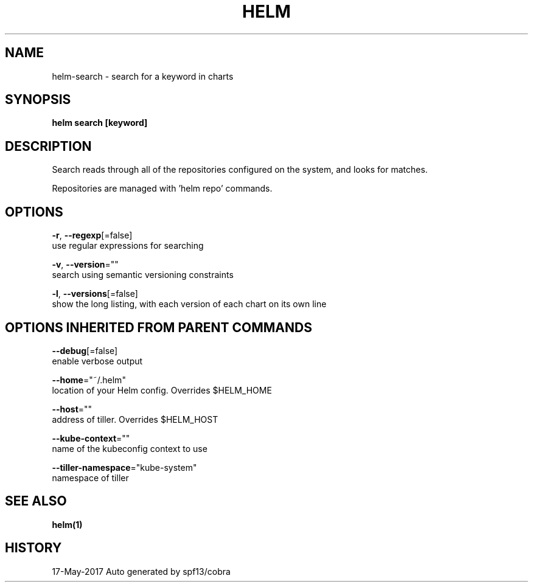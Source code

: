 .TH "HELM" "1" "May 2017" "Auto generated by spf13/cobra" "" 
.nh
.ad l


.SH NAME
.PP
helm\-search \- search for a keyword in charts


.SH SYNOPSIS
.PP
\fBhelm search [keyword]\fP


.SH DESCRIPTION
.PP
Search reads through all of the repositories configured on the system, and
looks for matches.

.PP
Repositories are managed with 'helm repo' commands.


.SH OPTIONS
.PP
\fB\-r\fP, \fB\-\-regexp\fP[=false]
    use regular expressions for searching

.PP
\fB\-v\fP, \fB\-\-version\fP=""
    search using semantic versioning constraints

.PP
\fB\-l\fP, \fB\-\-versions\fP[=false]
    show the long listing, with each version of each chart on its own line


.SH OPTIONS INHERITED FROM PARENT COMMANDS
.PP
\fB\-\-debug\fP[=false]
    enable verbose output

.PP
\fB\-\-home\fP="~/.helm"
    location of your Helm config. Overrides $HELM\_HOME

.PP
\fB\-\-host\fP=""
    address of tiller. Overrides $HELM\_HOST

.PP
\fB\-\-kube\-context\fP=""
    name of the kubeconfig context to use

.PP
\fB\-\-tiller\-namespace\fP="kube\-system"
    namespace of tiller


.SH SEE ALSO
.PP
\fBhelm(1)\fP


.SH HISTORY
.PP
17\-May\-2017 Auto generated by spf13/cobra
